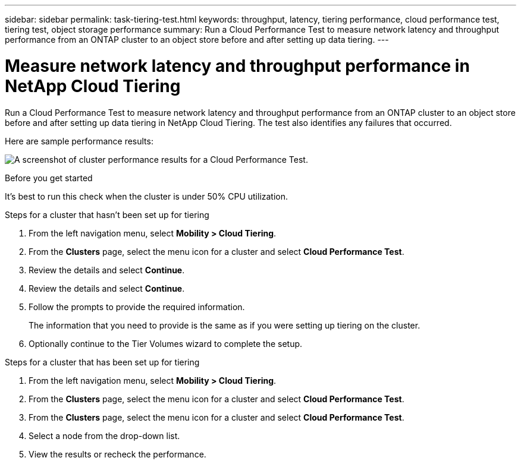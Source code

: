 ---
sidebar: sidebar
permalink: task-tiering-test.html
keywords: throughput, latency, tiering performance, cloud performance test, tiering test, object storage performance
summary: Run a Cloud Performance Test to measure network latency and throughput performance from an ONTAP cluster to an object store before and after setting up data tiering.
---

= Measure network latency and throughput performance in NetApp Cloud Tiering
:hardbreaks:
:nofooter:
:icons: font
:linkattrs:
:imagesdir: ./media/

[.lead]
Run a Cloud Performance Test to measure network latency and throughput performance from an ONTAP cluster to an object store before and after setting up data tiering in NetApp Cloud Tiering. The test also identifies any failures that occurred.

Here are sample performance results:

image:screenshot_cloud_performance_test.png[A screenshot of cluster performance results for a Cloud Performance Test.]

.Before you get started

It's best to run this check when the cluster is under 50% CPU utilization.

.Steps for a cluster that hasn't been set up for tiering

. From the left navigation menu, select *Mobility > Cloud Tiering*.

. From the *Clusters* page, select the menu icon for a cluster and select *Cloud Performance Test*.

. Review the details and select *Continue*.
. Review the details and select *Continue*.

. Follow the prompts to provide the required information.
+
The information that you need to provide is the same as if you were setting up tiering on the cluster.

. Optionally continue to the Tier Volumes wizard to complete the setup.

.Steps for a cluster that has been set up for tiering

. From the left navigation menu, select *Mobility > Cloud Tiering*.

. From the *Clusters* page, select the menu icon for a cluster and select *Cloud Performance Test*.
. From the *Clusters* page, select the menu icon for a cluster and select *Cloud Performance Test*.

. Select a node from the drop-down list.

. View the results or recheck the performance.

